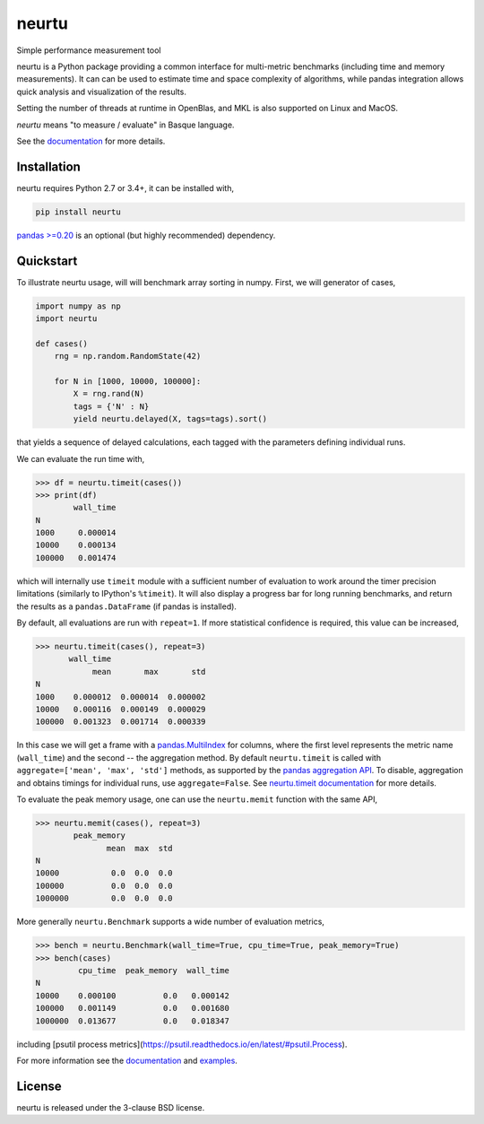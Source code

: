 neurtu
======

|pypi| |rdfd|

|travis| |appveyor| |codecov|

Simple performance measurement tool

neurtu is a Python package providing a common interface for multi-metric benchmarks
(including time and memory measurements). It can can be used to estimate time
and space complexity of algorithms, while pandas integration
allows quick analysis and visualization of the results.

Setting the number of threads at runtime in OpenBlas, and MKL is also supported on Linux
and MacOS.

*neurtu* means "to measure / evaluate" in Basque language.

See the `documentation <http://neurtu.readthedocs.io/>`_ for more details.

Installation
------------

neurtu requires Python 2.7 or 3.4+, it can be installed with,

.. code::

   pip install neurtu

`pandas >=0.20 <https://pandas.pydata.org/pandas-docs/stable/install.html#installation>`_ is an optional (but highly recommended) dependency.


Quickstart
----------

To illustrate neurtu usage, will will benchmark array sorting in numpy. First, we will
generator of cases,

.. code:: python

    import numpy as np
    import neurtu

    def cases()
        rng = np.random.RandomState(42)

        for N in [1000, 10000, 100000]:
            X = rng.rand(N)
            tags = {'N' : N}
            yield neurtu.delayed(X, tags=tags).sort()

that yields a sequence of delayed calculations, each tagged with the parameters defining individual runs.

We can evaluate the run time with,

.. code:: python

    >>> df = neurtu.timeit(cases())
    >>> print(df)
            wall_time
    N
    1000     0.000014
    10000    0.000134
    100000   0.001474

which will internally use ``timeit`` module with a sufficient number of evaluation to work around the timer precision
limitations (similarly to IPython's ``%timeit``). It will also display a progress bar for long running benchmarks,
and return the results as a ``pandas.DataFrame`` (if pandas is installed).

By default, all evaluations are run with ``repeat=1``. If more statistical confidence is required, this value can
be increased,

.. code:: python

    >>> neurtu.timeit(cases(), repeat=3)
           wall_time
                mean       max       std
    N
    1000    0.000012  0.000014  0.000002
    10000   0.000116  0.000149  0.000029
    100000  0.001323  0.001714  0.000339

In this case we will get a frame with a
`pandas.MultiIndex <https://pandas.pydata.org/pandas-docs/stable/advanced.html#multiindex-advanced-indexing>`_ for
columns, where the first level represents the metric name (``wall_time``) and the second -- the aggregation method.
By default ``neurtu.timeit`` is called with ``aggregate=['mean', 'max', 'std']`` methods, as supported 
by the `pandas aggregation API <https://pandas.pydata.org/pandas-docs/version/0.22.0/groupby.html#aggregation>`_. To disable,
aggregation and obtains timings for individual runs, use ``aggregate=False``.
See `neurtu.timeit documentation <https://neurtu.readthedocs.io/generated/neurtu.timeit.html>`_ for more details.

To evaluate the peak memory usage, one can use the ``neurtu.memit`` function with the same API,

.. code:: python

    >>> neurtu.memit(cases(), repeat=3)
            peak_memory
                   mean  max  std
    N
    10000           0.0  0.0  0.0
    100000          0.0  0.0  0.0
    1000000         0.0  0.0  0.0

More generally ``neurtu.Benchmark`` supports a wide number of evaluation metrics,

.. code:: python

    >>> bench = neurtu.Benchmark(wall_time=True, cpu_time=True, peak_memory=True)
    >>> bench(cases)
             cpu_time  peak_memory  wall_time
    N
    10000    0.000100          0.0   0.000142
    100000   0.001149          0.0   0.001680
    1000000  0.013677          0.0   0.018347

including [psutil process metrics](https://psutil.readthedocs.io/en/latest/#psutil.Process).

For more information see the `documentation <http://neurtu.readthedocs.io/>`_ and 
`examples <http://neurtu.readthedocs.io/examples/index.html>`_.

License
-------

neurtu is released under the 3-clause BSD license.


.. |pypi| image:: https://img.shields.io/pypi/v/neurtu.svg
    :target: https://pypi.python.org/pypi/neurtu

.. |rdfd| image:: https://readthedocs.org/projects/neurtu/badge/?version=latest
    :target: http://neurtu.readthedocs.io/

.. |travis| image:: https://travis-ci.org/symerio/neurtu.svg?branch=master
    :target: https://travis-ci.org/symerio/neurtu

.. |appveyor| image:: https://ci.appveyor.com/api/projects/status/2i1dx8fi3bue4qwl?svg=true
    :target: https://ci.appveyor.com/project/rth/neurtu/branch/master

.. |codecov| image:: https://codecov.io/gh/symerio/neurtu/branch/master/graph/badge.svg
  :target: https://codecov.io/gh/symerio/neurtu
